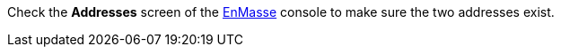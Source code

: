 Check the *Addresses* screen of the link:{enmasse-url}[EnMasse, window="_blank"] console to make sure the two addresses exist.
